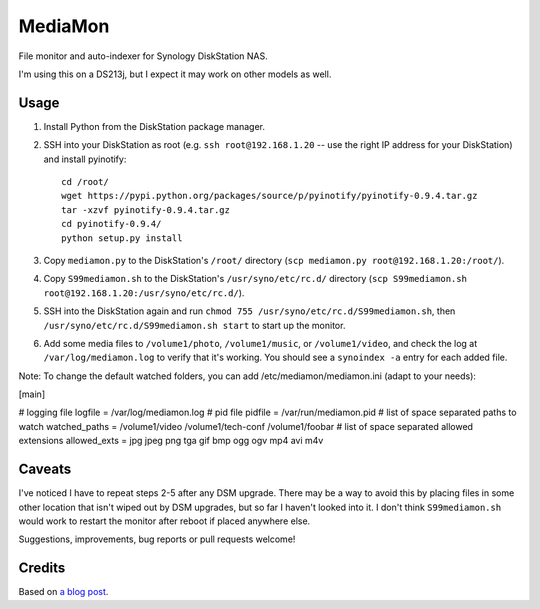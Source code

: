 MediaMon
========

File monitor and auto-indexer for Synology DiskStation NAS.

I'm using this on a DS213j, but I expect it may work on other models as well.


Usage
-----

1. Install Python from the DiskStation package manager.

2. SSH into your DiskStation as root (e.g. ``ssh root@192.168.1.20`` -- use the
   right IP address for your DiskStation) and install pyinotify::

    cd /root/
    wget https://pypi.python.org/packages/source/p/pyinotify/pyinotify-0.9.4.tar.gz
    tar -xzvf pyinotify-0.9.4.tar.gz
    cd pyinotify-0.9.4/
    python setup.py install

3. Copy ``mediamon.py`` to the DiskStation's ``/root/`` directory (``scp
   mediamon.py root@192.168.1.20:/root/``).

4. Copy ``S99mediamon.sh`` to the DiskStation's ``/usr/syno/etc/rc.d/``
   directory (``scp S99mediamon.sh
   root@192.168.1.20:/usr/syno/etc/rc.d/``).

5. SSH into the DiskStation again and run ``chmod 755 /usr/syno/etc/rc.d/S99mediamon.sh``,
   then ``/usr/syno/etc/rc.d/S99mediamon.sh start`` to start up the monitor.

6. Add some media files to ``/volume1/photo``, ``/volume1/music``, or
   ``/volume1/video``, and check the log at ``/var/log/mediamon.log`` to verify
   that it's working. You should see a ``synoindex -a`` entry for each added
   file.

Note: To change the default watched folders, you can add
/etc/mediamon/mediamon.ini (adapt to your needs):

[main]

# logging file
logfile = /var/log/mediamon.log
# pid file
pidfile = /var/run/mediamon.pid
# list of space separated paths to watch
watched_paths = /volume1/video /volume1/tech-conf /volume1/foobar
# list of space separated allowed extensions
allowed_exts = jpg jpeg png tga gif bmp ogg ogv mp4 avi m4v

Caveats
-------

I've noticed I have to repeat steps 2-5 after any DSM upgrade. There may be a
way to avoid this by placing files in some other location that isn't wiped out
by DSM upgrades, but so far I haven't looked into it. I don't think
``S99mediamon.sh`` would work to restart the monitor after reboot if placed
anywhere else.

Suggestions, improvements, bug reports or pull requests welcome!


Credits
-------

Based on `a blog post`_.

.. _a blog post: https://codesourcery.wordpress.com/2012/11/29/more-on-the-synology-nas-automatically-indexing-new-files/
